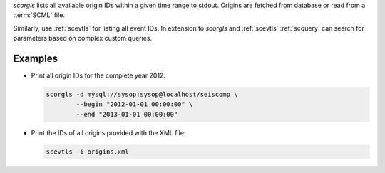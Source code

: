 *scorgls* lists all available origin IDs within a given time range to stdout.
Origins are fetched from database or read from a :term:`SCML` file.

Similarly, use :ref:`scevtls` for listing all event IDs. In extension to
*scorgls* and :ref:`scevtls` :ref:`scquery` can search for parameters based on
complex custom queries.


Examples
========

* Print all origin IDs for the complete year 2012.

  .. code-block:: sh

     scorgls -d mysql://sysop:sysop@localhost/seiscomp \
             --begin "2012-01-01 00:00:00" \
             --end "2013-01-01 00:00:00"

* Print the IDs of all origins provided with the XML file:

  .. code-block:: sh

     scevtls -i origins.xml
